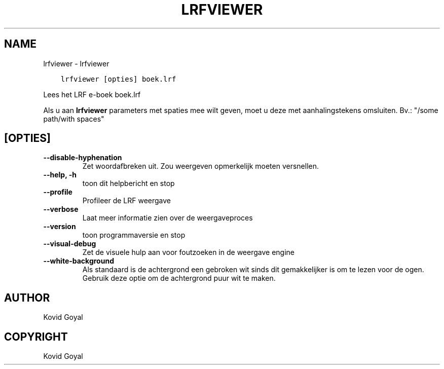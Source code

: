 .\" Man page generated from reStructuredText.
.
.
.nr rst2man-indent-level 0
.
.de1 rstReportMargin
\\$1 \\n[an-margin]
level \\n[rst2man-indent-level]
level margin: \\n[rst2man-indent\\n[rst2man-indent-level]]
-
\\n[rst2man-indent0]
\\n[rst2man-indent1]
\\n[rst2man-indent2]
..
.de1 INDENT
.\" .rstReportMargin pre:
. RS \\$1
. nr rst2man-indent\\n[rst2man-indent-level] \\n[an-margin]
. nr rst2man-indent-level +1
.\" .rstReportMargin post:
..
.de UNINDENT
. RE
.\" indent \\n[an-margin]
.\" old: \\n[rst2man-indent\\n[rst2man-indent-level]]
.nr rst2man-indent-level -1
.\" new: \\n[rst2man-indent\\n[rst2man-indent-level]]
.in \\n[rst2man-indent\\n[rst2man-indent-level]]u
..
.TH "LRFVIEWER" "1" "april 07, 2023" "6.15.0" "calibre"
.SH NAME
lrfviewer \- lrfviewer
.INDENT 0.0
.INDENT 3.5
.sp
.nf
.ft C
lrfviewer [opties] boek.lrf
.ft P
.fi
.UNINDENT
.UNINDENT
.sp
Lees het LRF e\-boek boek.lrf
.sp
Als u aan \fBlrfviewer\fP parameters met spaties mee wilt geven, moet u deze met aanhalingstekens omsluiten. Bv.: \(dq/some path/with spaces\(dq
.SH [OPTIES]
.INDENT 0.0
.TP
.B \-\-disable\-hyphenation
Zet woordafbreken uit. Zou weergeven opmerkelijk moeten versnellen.
.UNINDENT
.INDENT 0.0
.TP
.B \-\-help, \-h
toon dit helpbericht en stop
.UNINDENT
.INDENT 0.0
.TP
.B \-\-profile
Profileer de LRF weergave
.UNINDENT
.INDENT 0.0
.TP
.B \-\-verbose
Laat meer informatie zien over de weergaveproces
.UNINDENT
.INDENT 0.0
.TP
.B \-\-version
toon programmaversie en stop
.UNINDENT
.INDENT 0.0
.TP
.B \-\-visual\-debug
Zet de visuele hulp aan voor foutzoeken in de weergave engine
.UNINDENT
.INDENT 0.0
.TP
.B \-\-white\-background
Als standaard is de achtergrond een gebroken wit sinds dit gemakkelijker is om te lezen voor de ogen. Gebruik deze optie om de achtergrond puur wit te maken.
.UNINDENT
.SH AUTHOR
Kovid Goyal
.SH COPYRIGHT
Kovid Goyal
.\" Generated by docutils manpage writer.
.
